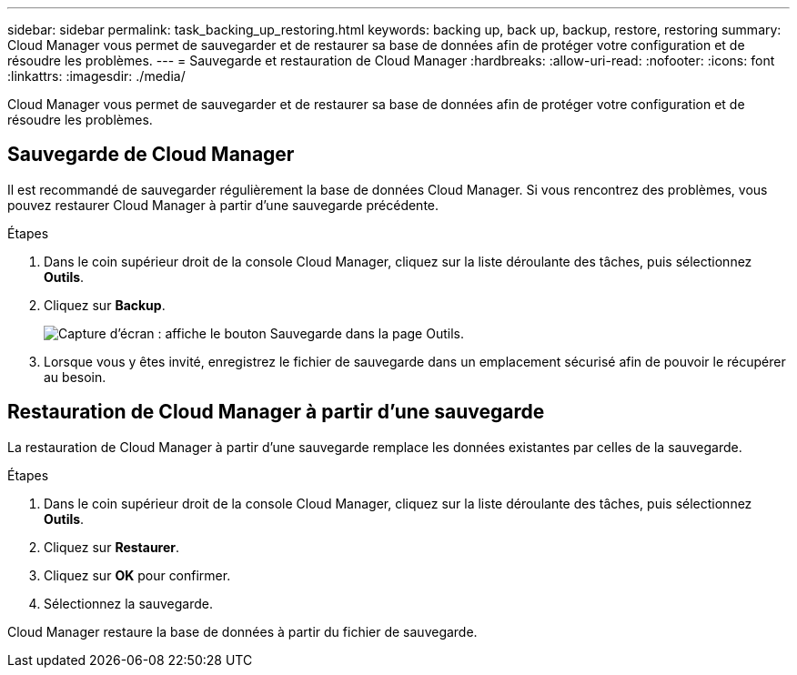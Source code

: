 ---
sidebar: sidebar 
permalink: task_backing_up_restoring.html 
keywords: backing up, back up, backup, restore, restoring 
summary: Cloud Manager vous permet de sauvegarder et de restaurer sa base de données afin de protéger votre configuration et de résoudre les problèmes. 
---
= Sauvegarde et restauration de Cloud Manager
:hardbreaks:
:allow-uri-read: 
:nofooter: 
:icons: font
:linkattrs: 
:imagesdir: ./media/


[role="lead"]
Cloud Manager vous permet de sauvegarder et de restaurer sa base de données afin de protéger votre configuration et de résoudre les problèmes.



== Sauvegarde de Cloud Manager

Il est recommandé de sauvegarder régulièrement la base de données Cloud Manager. Si vous rencontrez des problèmes, vous pouvez restaurer Cloud Manager à partir d'une sauvegarde précédente.

.Étapes
. Dans le coin supérieur droit de la console Cloud Manager, cliquez sur la liste déroulante des tâches, puis sélectionnez *Outils*.
. Cliquez sur *Backup*.
+
image:screenshot_backup.gif["Capture d'écran : affiche le bouton Sauvegarde dans la page Outils."]

. Lorsque vous y êtes invité, enregistrez le fichier de sauvegarde dans un emplacement sécurisé afin de pouvoir le récupérer au besoin.




== Restauration de Cloud Manager à partir d'une sauvegarde

La restauration de Cloud Manager à partir d'une sauvegarde remplace les données existantes par celles de la sauvegarde.

.Étapes
. Dans le coin supérieur droit de la console Cloud Manager, cliquez sur la liste déroulante des tâches, puis sélectionnez *Outils*.
. Cliquez sur *Restaurer*.
. Cliquez sur *OK* pour confirmer.
. Sélectionnez la sauvegarde.


Cloud Manager restaure la base de données à partir du fichier de sauvegarde.

